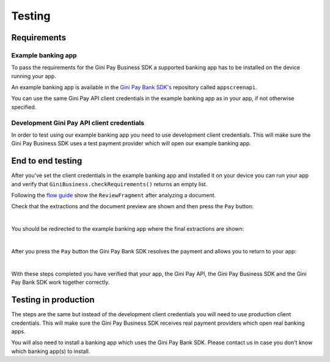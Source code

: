 Testing
=======

Requirements
------------

Example banking app
~~~~~~~~~~~~~~~~~~~

To pass the requirements for the Gini Pay Business SDK a supported banking app has to be installed on the device running
your app.

An example banking app is available in the `Gini Pay Bank SDK's <https://github.com/gini/gini-pay-bank-sdk-android>`_
repository called ``appscreenapi``.

You can use the same Gini Pay API client credentials in the example banking app as in your app, if not otherwise
specified.

Development Gini Pay API client credentials
~~~~~~~~~~~~~~~~~~~~~~~~~~~~~~~~~~~~~~~~~~~

In order to test using our example banking app you need to use development client credentials. This will make sure
the Gini Pay Business SDK uses a test payment provider which will open our example banking app.

End to end testing
------------------

After you've set the client credentials in the example banking app and installed it on your device you can run your app
and verify that ``GiniBusiness.checkRequirements()`` returns an empty list.

Following the `flow guide <flow.html>`_ show the ``ReviewFragment`` after analyzing a document.

Check that the extractions and the document preview are shown and then press the ``Pay`` button:

.. image:: images/testing/business_review_fragment.png
    :alt: Review Fragment
    :width: 150px
    :align: center

|

You should be redirected to the example banking app where the final extractions are shown:

.. image:: images/testing/bank_payment_details.png
    :alt: Banking App - Payment Details
    :width: 150px
    :align: center

|

After you press the ``Pay`` button the Gini Pay Bank SDK resolves the payment and allows you to return to your app:

.. image:: images/testing/bank_resolved_payment.png
    :alt: Banking App - Resolved Payment
    :width: 150px
    :align: center

|

With these steps completed you have verified that your app, the Gini Pay API, the Gini Pay Business SDK and the Gini Pay
Bank SDK work together correctly.

Testing in production
---------------------

The steps are the same but instead of the development client credentials you will need to use production client
credentials. This will make sure the Gini Pay Business SDK receives real payment providers which open real banking apps.

You will also need to install a banking app which uses the Gini Pay Bank SDK. Please contact us in case you don't know
which banking app(s) to install.